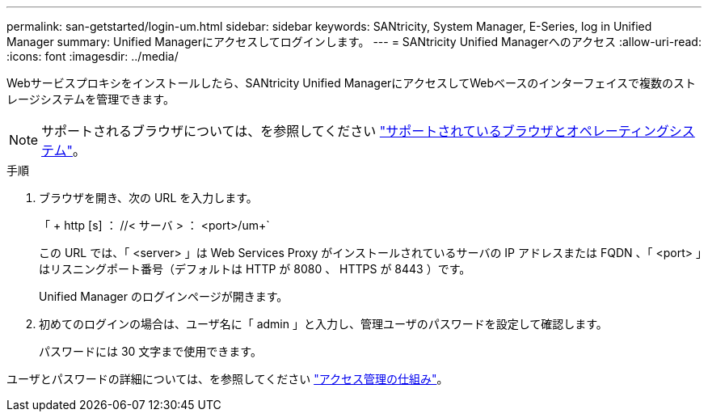 ---
permalink: san-getstarted/login-um.html 
sidebar: sidebar 
keywords: SANtricity, System Manager, E-Series, log in Unified Manager 
summary: Unified Managerにアクセスしてログインします。 
---
= SANtricity Unified Managerへのアクセス
:allow-uri-read: 
:icons: font
:imagesdir: ../media/


[role="lead"]
Webサービスプロキシをインストールしたら、SANtricity Unified ManagerにアクセスしてWebベースのインターフェイスで複数のストレージシステムを管理できます。


NOTE: サポートされるブラウザについては、を参照してください link:supported-browsers-os.html["サポートされているブラウザとオペレーティングシステム"]。

.手順
. ブラウザを開き、次の URL を入力します。
+
「 + http [s] ： //< サーバ > ： <port>/um+`

+
この URL では、「 <server> 」は Web Services Proxy がインストールされているサーバの IP アドレスまたは FQDN 、「 <port> 」はリスニングポート番号（デフォルトは HTTP が 8080 、 HTTPS が 8443 ）です。

+
Unified Manager のログインページが開きます。

. 初めてのログインの場合は、ユーザ名に「 admin 」と入力し、管理ユーザのパスワードを設定して確認します。
+
パスワードには 30 文字まで使用できます。



ユーザとパスワードの詳細については、を参照してください link:../um-certificates/how-access-management-works-unified.html["アクセス管理の仕組み"]。
